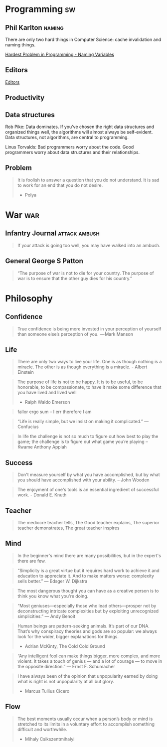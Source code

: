 * Programming                                                            :sw:
** Phil Karlton                                                      :naming:
   #+begin_verse
   There are only two hard things in Computer Science: cache invalidation and naming things.
   #+end_verse
   [[http://www.commitstrip.com/en/2015/10/27/one-of-the-coders-hardest-problems/][Hardest Problem in Programming - Naming Variables]]
** Editors
   [[http://irreal.org/blog/?p=4971][Editors]]
** Productivity
#+DOWNLOADED: https://tech.paulcz.net/blog/future-of-kubernetes-is-virtual-machines/hype-cycle.png @ 2019-01-13 08:08:00
[[file:Programming/hype-cycle_2019-01-13_08-07-59.png]]
** Data structures
   Rob Pike: Data dominates. If you’ve chosen the right data structures and organized things well, the algorithms will almost always be self-evident. Data structures, not algorithms, are central to programming.

   Linus Torvalds: Bad programmers worry about the code. Good programmers worry about data structures and their relationships.
** Problem
   #+BEGIN_QUOTE
       It is foolish to answer a question that you do not understand. It is sad to work for an end that you do not desire.
       - Polya
   #+END_QUOTE
* War                                                                   :war:
** Infantry Journal                                           :attack:ambush:
   #+begin_quote
   If your attack is going too well, you may have walked into an ambush.
   #+end_quote

** General George S Patton
   #+begin_quote
   “The purpose of war is not to die for your country. The purpose of war is to ensure that the other guy dies for his country.”
   #+end_quote

* Philosophy
** Confidence
   #+BEGIN_QUOTE
   True confidence is being more invested in your perception of yourself than
   someone else’s perception of you.
    — Mark Manson
   #+END_QUOTE
** Life
   #+begin_quote
   There are only two ways to live your life. One is as though nothing is a
   miracle. The other is as though everything is a miracle. - Albert Einstein
   #+end_quote

   #+BEGIN_QUOTE
   The purpose of life is not to be happy. It is to be useful, to be honorable,
   to be compassionate, to have it make some difference that you have lived and
   lived well
   - Ralph Waldo Emerson
   #+END_QUOTE

   #+BEGIN_QUOTE
   fallor ergo sum -- I err therefore I am
   #+END_QUOTE

   #+BEGIN_QUOTE
   “Life is really simple, but we insist on making it complicated.”
   — Confucius
   #+END_QUOTE
   #+BEGIN_QUOTE
   In life the challenge is not so much to figure out how best to play the game; the challenge is to figure out what game you’re playing
     -- Kwame Anthony Appiah

   #+END_QUOTE
** Success
   #+begin_quote
   Don't measure yourself by what you have accomplished, but by what you should have accomplished with your ability. -- John Wooden
   #+end_quote
   #+BEGIN_QUOTE
   The enjoyment of one's tools is an essential ingredient of successful work. - Donald E. Knuth
   #+END_QUOTE
** Teacher
   #+begin_quote
   The mediocre teacher tells,
   The Good teacher explains,
   The superior teacher demonstrates,
   The great teacher inspires
   #+end_quote
** Mind
    #+BEGIN_QUOTE
    In the beginner's mind there are many possibilities,
    but in the expert's there are few.
    #+END_QUOTE

    #+BEGIN_QUOTE
    “Simplicity is a great virtue but it requires hard work to achieve it and education to appreciate it. And to make matters worse: complexity sells better.”
    — Edsger W. Dijkstra
    #+END_QUOTE

    #+BEGIN_QUOTE
    The most dangerous thought you can have as a creative person is to think you know what you're doing.
    #+END_QUOTE

    #+BEGIN_QUOTE
    “Most geniuses—especially those who lead others—prosper not by deconstructing intricate complexities but by exploiting unrecognized simplicities.”
    — Andy Benoit
    #+END_QUOTE

    #+BEGIN_QUOTE
    Human beings are pattern-seeking animals. It’s part of our DNA. That’s why conspiracy theories and gods are so popular: we always look for the wider, bigger explanations for things.
    - Adrian McKinty, The Cold Cold Ground
    #+END_QUOTE

    #+BEGIN_QUOTE
    “Any intelligent fool can make things bigger, more complex, and more violent. It takes a touch of genius — and a lot of courage — to move in the opposite direction.”
    — Ernst F. Schumacher
    #+END_QUOTE

    #+BEGIN_QUOTE
    I have always been of the opinion that unpopularity earned by doing what is right is not unpopularity at all but glory.
    - Marcus Tullius Cicero
    #+END_QUOTE
** Flow
   #+BEGIN_QUOTE
   The best moments usually occur when a person’s body or mind is stretched to
   its limits in a voluntary effort to accomplish something difficult and
   worthwhile.
   - Mihaly Csikszentmihalyi
   #+END_QUOTE
